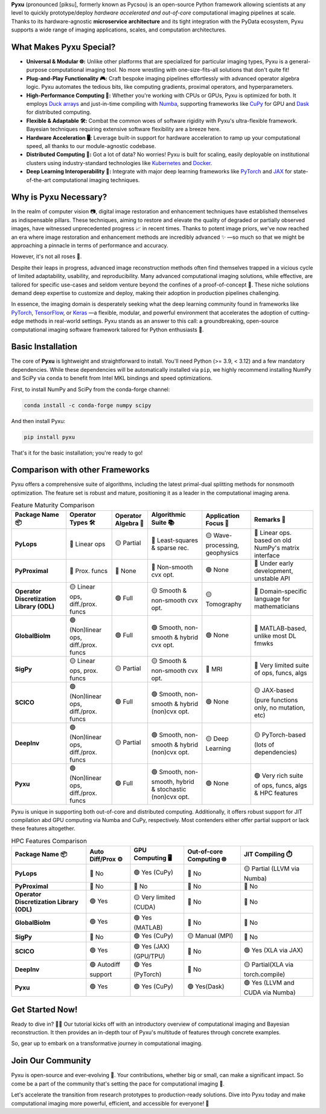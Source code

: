 
.. raw:: html

   <p align="center"> 
   <img align="center" src="doc/_static/logo.png" alt="Pyxu logo" width=25%>
   </p> 

**Pyxu** (pronounced [piksu], formerly known as Pycsou) is an open-source Python framework 
allowing scientists at any level to quickly prototype/deploy *hardware accelerated and out-of-core* computational imaging pipelines at scale.
Thanks to its hardware-agnostic **microservice architecture** and its tight integration with the PyData ecosystem, 
Pyxu supports a wide range of imaging applications, scales, and computation architectures.

.. raw:: html

   <p align="center"> 
   <img align="center" src="doc/_static/gallery.jpg" alt="Gallery" width=45%>
   </p> 

What Makes Pyxu Special?
------------------------

* **Universal & Modular 🌐:** Unlike other platforms that are specialized for particular imaging types, Pyxu is a general-purpose computational imaging tool. No more wrestling with one-size-fits-all solutions that don't quite fit!
* **Plug-and-Play Functionality 🎮:** Craft bespoke imaging pipelines effortlessly with advanced operator algebra logic. Pyxu automates the tedious bits, like computing gradients, proximal operators, and hyperparameters.
* **High-Performance Computing 🚀:** Whether you're working with CPUs or GPUs, Pyxu is optimized for both. It employs `Duck arrays <https://numpy.org/neps/nep-0022-ndarray-duck-typing-overview.html>`_ and just-in-time compiling with `Numba <https://numba.pydata.org/>`_, supporting frameworks like `CuPy <https://cupy.dev/>`_ for GPU and `Dask <https://dask.org/>`_ for distributed computing.
* **Flexible & Adaptable 🛠️:** Combat the common woes of software rigidity with Pyxu's ultra-flexible framework. Bayesian techniques requiring extensive software flexibility are a breeze here.
* **Hardware Acceleration 🖥️:** Leverage built-in support for hardware acceleration to ramp up your computational speed, all thanks to our module-agnostic codebase.
* **Distributed Computing 🔗:** Got a lot of data? No worries! Pyxu is built for scaling, easily deployable on institutional clusters using industry-standard technologies like `Kubernetes <https://kubernetes.io/>`_ and `Docker <https://www.docker.com/>`_.
* **Deep Learning Interoperability 🤖:**  Integrate with major deep learning frameworks like `PyTorch <https://pytorch.org/>`_ and `JAX <https://jax.readthedocs.io/en/latest/jax.html>`_ for state-of-the-art computational imaging techniques.

Why is Pyxu Necessary?
----------------------

In the realm of computer vision 📷, digital image restoration and enhancement techniques have established themselves as indispensable pillars. 
These techniques, aiming to restore and elevate the quality of degraded or partially observed images, have witnessed unprecedented progress 📈 in recent times. 
Thanks to potent image priors, we've now reached an era where image restoration and enhancement methods are incredibly advanced ✨ —so much so that we might be approaching a pinnacle in terms of performance and accuracy.

However, it's not all roses 🌹.

Despite their leaps in progress, advanced image reconstruction methods often find themselves trapped in a vicious cycle of limited adaptability, usability, and reproducibility. 
Many advanced computational imaging solutions, while effective, are tailored for specific use-cases and seldom venture beyond the confines of a proof-of-concept 🚧. 
These niche solutions demand deep expertise to customize and deploy, making their adoption in production pipelines challenging.

In essence, the imaging domain is desperately seeking what the deep learning community found in frameworks like `PyTorch <https://pytorch.org/>`_, `TensorFlow <https://www.tensorflow.org/>`_, or `Keras <https://keras.io/>`_ —a flexible, modular, and powerful environment that accelerates the adoption of cutting-edge methods in real-world settings.
Pyxu stands as an answer to this call: a groundbreaking, open-source computational imaging software framework tailored for Python enthusiasts 🐍. 

Basic Installation
------------------

The core of **Pyxu** is lightweight and straightforward to install. You'll need Python (>= 3.9, < 3.12) and a few mandatory dependencies. While these dependencies will be automatically installed via ``pip``, we highly recommend installing NumPy and SciPy via ``conda`` to benefit from Intel MKL bindings and speed optimizations.

First, to install NumPy and SciPy from the conda-forge channel:

.. code-block:: bash

    conda install -c conda-forge numpy scipy

And then install Pyxu:

.. code-block:: bash

    pip install pyxu

That's it for the basic installation; you're ready to go!

Comparison with other Frameworks
--------------------------------

Pyxu offers a comprehensive suite of algorithms, including the latest primal-dual splitting methods for nonsmooth optimization. 
The feature set is robust and mature, positioning it as a leader in the computational imaging arena.

.. list-table:: Feature Maturity Comparison
    :header-rows: 1
    :stub-columns: 1
    :widths: auto

    * - Package Name 📦
      - Operator Types 🛠️
      - Operator Algebra 🎯
      - Algorithmic Suite 📚
      - Application Focus 🎯
      - Remarks 💬

    * - PyLops
      - 🔴 Linear ops
      - 🟡 Partial
      - 🔴 Least-squares & sparse rec.
      - 🟡 Wave-processing, geophysics
      - 🔴 Linear ops. based on old NumPy's matrix interface

    * - PyProximal
      - 🔴 Prox. funcs
      - 🔴 None
      - 🔴 Non-smooth cvx opt.
      - 🟢 None
      - 🔴 Under early development, unstable API

    * - Operator Discretization Library (ODL)
      - 🟡 Linear ops, diff./prox. funcs
      - 🟢 Full
      - 🟡 Smooth & non-smooth cvx opt.
      - 🟡 Tomography
      - 🔴 Domain-specific language for mathematicians

    * - GlobalBioIm
      - 🟢 (Non)linear ops, diff./prox. funcs
      - 🟢 Full
      - 🟢 Smooth, non-smooth & hybrid cvx opt.
      - 🟢 None
      - 🔴 MATLAB-based, unlike most DL fmwks

    * - SigPy
      - 🟡 Linear ops, prox. funcs
      - 🟡 Partial
      - 🟡 Smooth & non-smooth cvx opt.
      - 🔴 MRI
      - 🔴 Very limited suite of ops, funcs, algs

    * - SCICO
      - 🟢 (Non)linear ops, diff./prox. funcs
      - 🟢 Full
      - 🟢 Smooth, non-smooth & hybrid (non)cvx opt.
      - 🟢 None
      - 🟡 JAX-based (pure functions only, no mutation, etc)

    * - DeepInv
      - 🟢 (Non)linear ops, diff./prox. funcs
      - 🟡 Partial
      - 🟢 Smooth, non-smooth & hybrid (non)cvx opt.
      - 🟡 Deep Learning
      - 🟡 PyTorch-based (lots of dependencies)

    * - Pyxu
      - 🟢 (Non)linear ops, diff./prox. funcs
      - 🟢 Full
      - 🟢 Smooth, non-smooth, hybrid & stochastic (non)cvx opt.
      - 🟢 None
      - 🟢 Very rich suite of ops, funcs, algs & HPC features


Pyxu is unique in supporting both out-of-core and distributed computing. Additionally, it offers robust support for JIT compilation abd GPU computing 
via Numba and CuPy, respectively. Most contenders either offer partial support or lack these features altogether.

.. list-table:: HPC Features Comparison
    :header-rows: 1
    :stub-columns: 1
    :widths: auto

    * - Package Name 📦
      - Auto Diff/Prox ⚙️
      - GPU Computing 🖥️
      - Out-of-core Computing 🌐
      - JIT Compiling ⏱️

    * - PyLops
      - 🔴 No
      - 🟢 Yes (CuPy)
      - 🔴 No
      - 🟡 Partial (LLVM via Numba)

    * - PyProximal
      - 🔴 No
      - 🔴 No
      - 🔴 No
      - 🔴 No

    * - Operator Discretization Library (ODL)
      - 🟢 Yes
      - 🟡 Very limited (CUDA)
      - 🔴 No
      - 🔴 No

    * - GlobalBioIm
      - 🟢 Yes
      - 🟢 Yes (MATLAB)
      - 🔴 No
      - 🔴 No

    * - SigPy
      - 🔴 No
      - 🟢 Yes (CuPy)
      - 🟡 Manual (MPI)
      - 🔴 No

    * - SCICO
      - 🟢 Yes
      - 🟢 Yes (JAX) (GPU/TPU)
      - 🔴 No
      - 🟢 Yes (XLA via JAX)

    * - DeepInv
      - 🟢 Autodiff support
      - 🟢 Yes (PyTorch)
      - 🔴 No
      - 🟡 Partial(XLA via torch.compile)

    * - Pyxu
      - 🟢 Yes
      - 🟢 Yes (CuPy)
      - 🟢 Yes(Dask)
      - 🟢 Yes (LLVM and CUDA via Numba)


Get Started Now!
----------------

Ready to dive in? 🏊‍♀️ Our tutorial kicks off with an introductory overview of computational imaging and Bayesian reconstruction. 
It then provides an in-depth tour of Pyxu's multitude of features through concrete examples.

So, gear up to embark on a transformative journey in computational imaging. 

Join Our Community
------------------
Pyxu is open-source and ever-evolving 🚀. Your contributions, whether big or small, can make a significant impact. 
So come be a part of the community that's setting the pace for computational imaging 🌱.

Let's accelerate the transition from research prototypes to production-ready solutions. 
Dive into Pyxu today and make computational imaging more powerful, efficient, and accessible for everyone! 🎉
